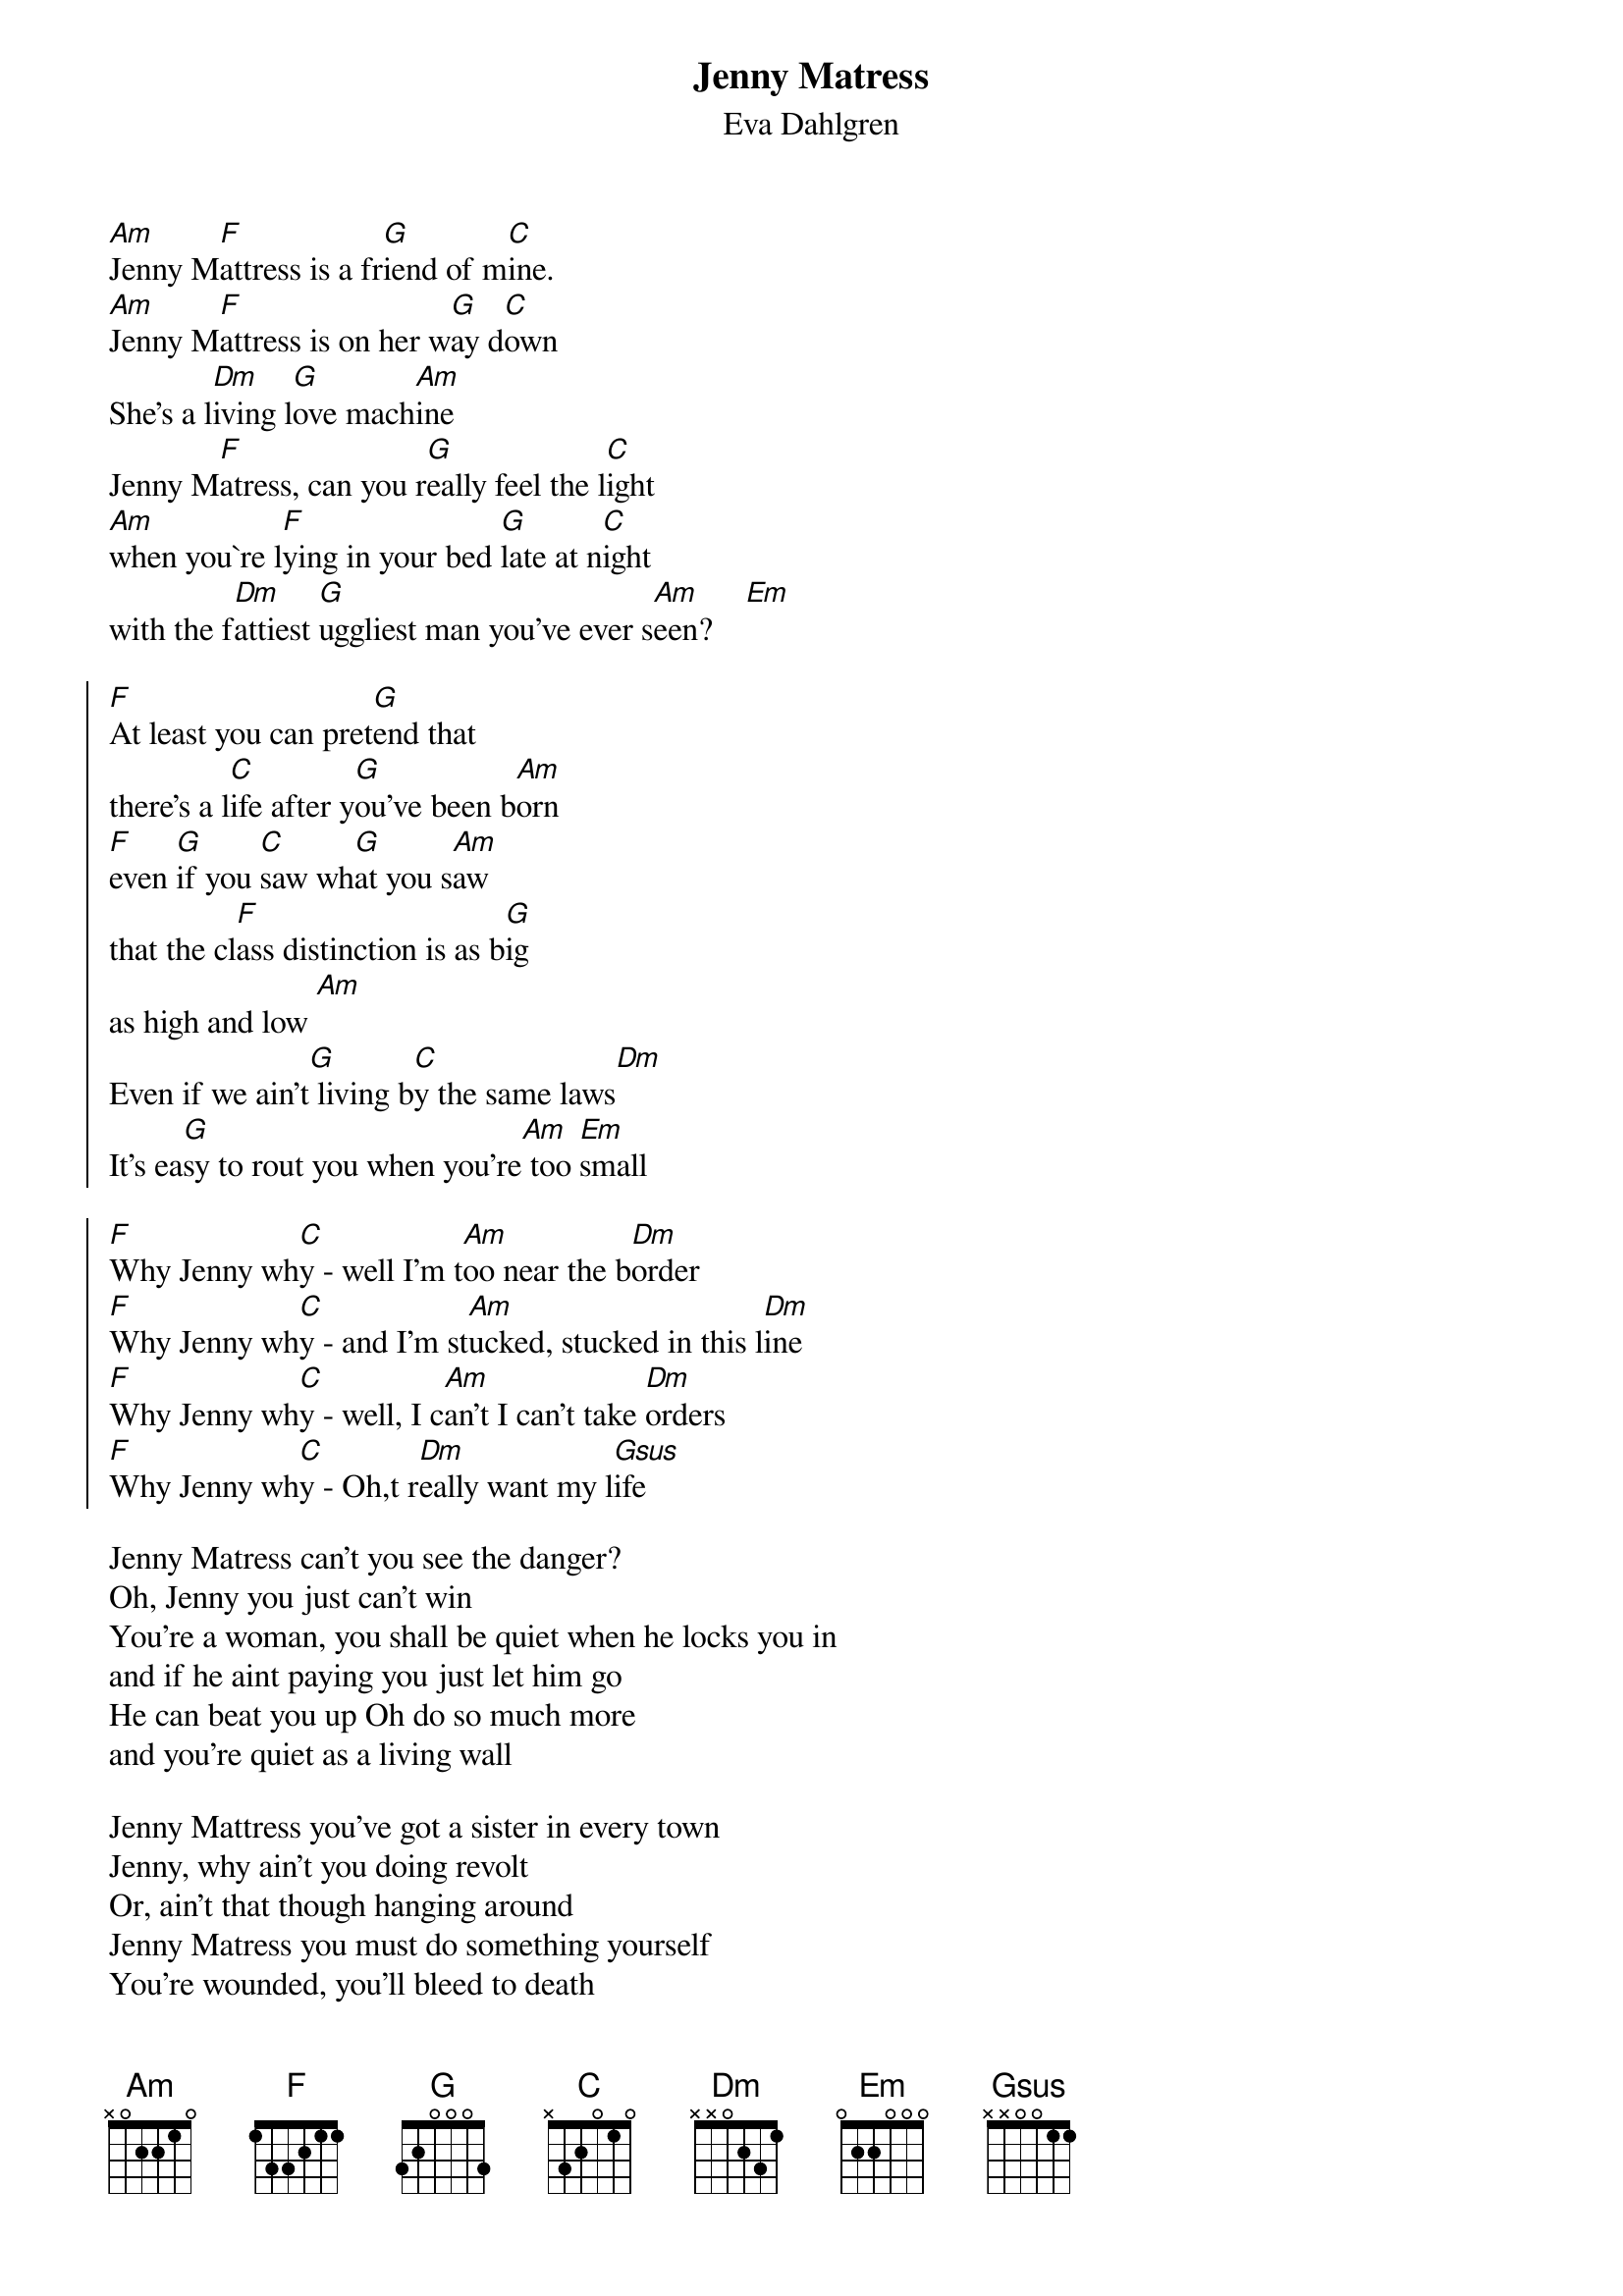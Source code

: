 {t:Jenny Matress}
{st:Eva Dahlgren}

[Am]Jenny M[F]attress is a fr[G]iend of m[C]ine.
[Am]Jenny M[F]attress is on her w[G]ay d[C]own
She's a l[Dm]iving l[G]ove mach[Am]ine
Jenny M[F]atress, can you r[G]eally feel the l[C]ight
[Am]when you`re l[F]ying in your bed [G]late at n[C]ight
with the f[Dm]attiest [G]uggliest man you've ever s[Am]een?    [Em]

{soc}
[F]At least you can pret[G]end that 
there's a l[C]ife after y[G]ou've been b[Am]orn
[F]even [G]if you [C]saw wh[G]at you s[Am]aw
that the cl[F]ass distinction is as b[G]ig
as high and low [Am]
Even if we ain't[G] living b[C]y the same laws[Dm]
It's ea[G]sy to rout you when you're[Am] too [Em]small

[F]Why Jenny wh[C]y - well I'm t[Am]oo near the b[Dm]order
[F]Why Jenny wh[C]y - and I'm st[Am]ucked, stucked in this l[Dm]ine 
[F]Why Jenny wh[C]y - well, I c[Am]an't I can't take [Dm]orders
[F]Why Jenny wh[C]y - Oh,t r[Dm]eally want my l[Gsus]ife
{eoc}

Jenny Matress can't you see the danger?
Oh, Jenny you just can't win
You're a woman, you shall be quiet when he locks you in   
and if he aint paying you just let him go
He can beat you up Oh do so much more
and you're quiet as a living wall   

Jenny Mattress you've got a sister in every town
Jenny, why ain't you doing revolt
Or, ain't that though hanging around
Jenny Matress you must do something yourself
You're wounded, you'll bleed to death
Ain't thar a deceit to the woman of today

Jenny Mattress you've got a sister in every town
Jenny, why ain't you doing revolt
Or, ain't that though hanging around
Jenny Mtress you must do something yourself
You're wounded, you'll bleed to death
Ain't thar a deceit to the woman of today